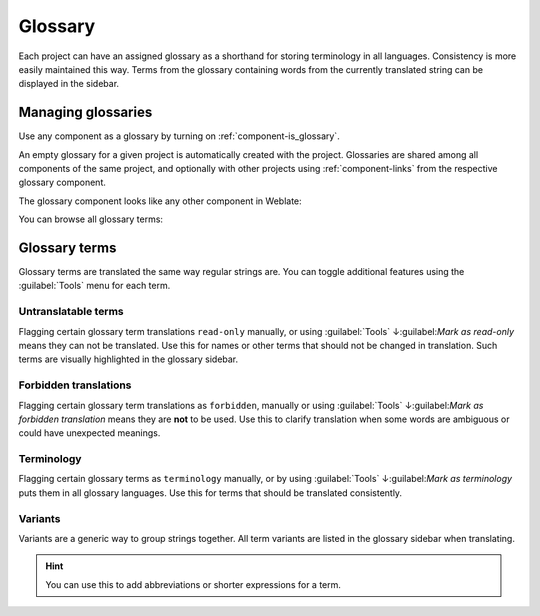 .. _glossary:

Glossary
========

Each project can have an assigned glossary as a shorthand for storing
terminology in all languages. Consistency is more easily maintained this way.
Terms from the glossary containing words from the currently translated string can be
displayed in the sidebar.

Managing glossaries
-------------------

.. versionchanged:: 4.5

   Glossaries are now regular translation components and you can use all
   Weblate features on them — commenting, storing in a Git repository, or
   adding explanations.

Use any component as a glossary by turning on :ref:`component-is_glossary`.

An empty glossary for a given project is automatically created with the project.
Glossaries are shared among all components of the same project, and optionally
with other projects using :ref:`component-links` from the respective glossary
component.

The glossary component looks like any other component in Weblate:

.. image:: /images/glossary-component.png

You can browse all glossary terms:

.. image:: /images/glossary-browse.png

Glossary terms
--------------

Glossary terms are translated the same way regular strings are. You can
toggle additional features using the :guilabel:`Tools` menu for each term.

.. image:: /images/glossary-tools.png

Untranslatable terms
++++++++++++++++++++

.. versionadded:: 4.5

Flagging certain glossary term translations ``read-only`` manually, or
using :guilabel:`Tools` ↓:guilabel:`Mark as read-only` means they can not
be translated. Use this for names or other terms that should not be changed in translation.
Such terms are visually highlighted in the glossary sidebar.

.. seealso::

   :ref:`custom-checks`

.. _glossary-forbidden:

Forbidden translations
++++++++++++++++++++++

.. versionadded:: 4.5

Flagging certain glossary term translations as ``forbidden``, manually or
using :guilabel:`Tools` ↓:guilabel:`Mark as forbidden translation` means they are
**not** to be used. Use this to clarify translation when some words are ambiguous
or could have unexpected meanings.

.. seealso::

   :ref:`custom-checks`

.. _glossary-terminology:

Terminology
+++++++++++

.. versionadded:: 4.5

Flagging certain glossary terms as ``terminology`` manually, or by
using :guilabel:`Tools` ↓:guilabel:`Mark as terminology` puts them in all
glossary languages. Use this for terms that should be translated consistently.

.. seealso::

   :ref:`custom-checks`

.. _glossary-variants:

Variants
++++++++

Variants are a generic way to group strings together. All term variants are
listed in the glossary sidebar when translating.

.. hint::

   You can use this to add abbreviations or shorter expressions for a term.

.. seealso::

   :ref:`variants`
